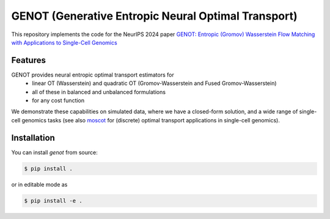GENOT (Generative Entropic Neural Optimal Transport)
====================================================

This repository implements the code for the NeurIPS 2024 paper `GENOT: Entropic (Gromov) Wasserstein Flow Matching with Applications to Single-Cell Genomics <https://openreview.net/forum?id=hjspWd7jvg&referrer=%5Bthe%20profile%20of%20marco%20cuturi%5D(%2Fprofile%3Fid%3D~marco_cuturi2)>`_

Features
--------

GENOT provides neural entropic optimal transport estimators for
  * linear OT (Wasserstein) and quadratic OT (Gromov-Wasserstein and Fused Gromov-Wasserstein)
  * all of these in balanced and unbalanced formulations
  * for any cost function

We demonstrate these capabilities on simulated data, where we have a closed-form solution, and a wide range of single-cell genomics tasks (see also `moscot <https://moscot.readthedocs.io/en/latest/>`_ for (discrete) optimal transport applications in single-cell genomics).


Installation
------------

You can install *genot* from source:

.. code:: console

   $ pip install .

or in editable mode as 

.. code:: console

   $ pip install -e .


